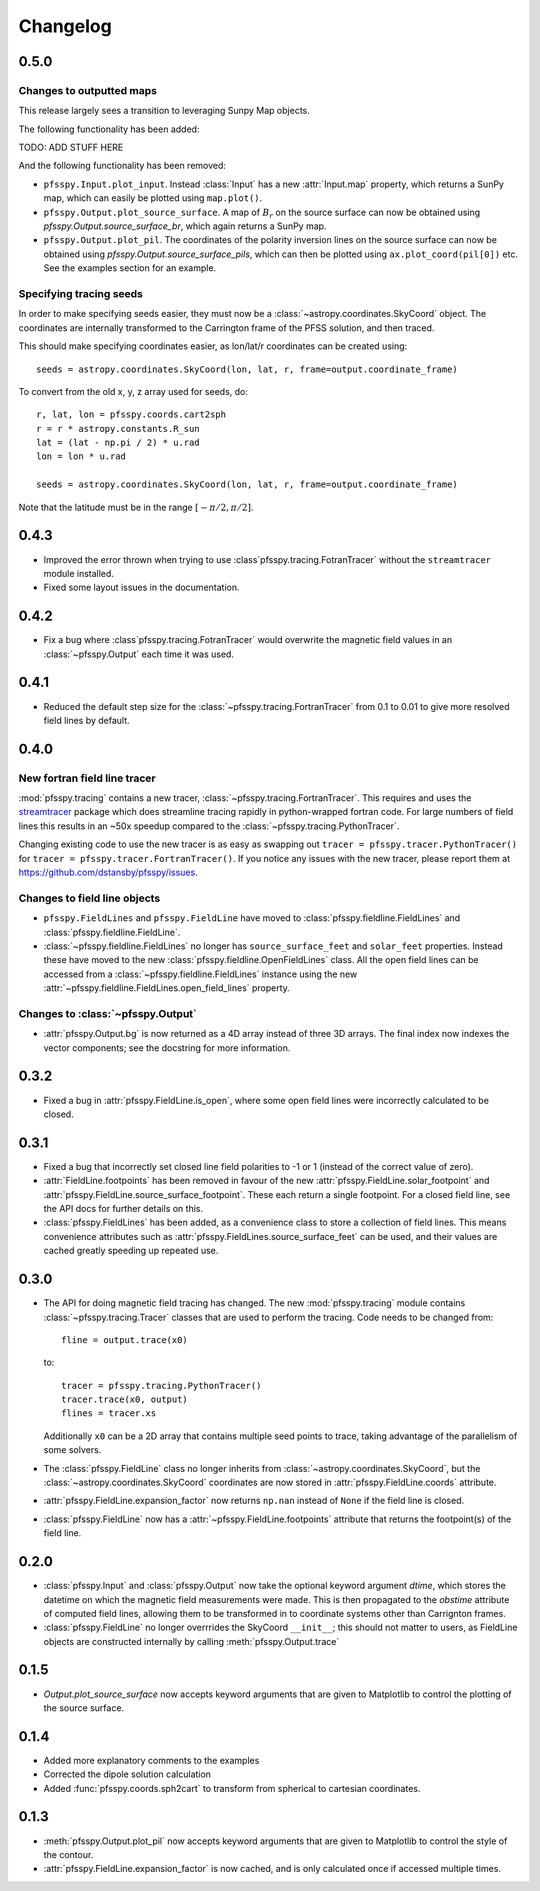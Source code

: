 Changelog
=========

0.5.0
-----

Changes to outputted maps
~~~~~~~~~~~~~~~~~~~~~~~~~
This release largely sees a transition to leveraging Sunpy Map objects.

The following functionality has been added:

TODO: ADD STUFF HERE

And the following functionality has been removed:

- ``pfsspy.Input.plot_input``. Instead :class:`Input` has a new
  :attr:`Input.map`  property, which returns a SunPy map, which can easily
  be plotted using ``map.plot()``.
- ``pfsspy.Output.plot_source_surface``. A map of :math:`B_{r}` on the source
  surface can now be obtained using `pfsspy.Output.source_surface_br`, which
  again returns a SunPy map.
- ``pfsspy.Output.plot_pil``. The coordinates of the polarity inversion lines
  on the source surface can now be obtained using
  `pfsspy.Output.source_surface_pils`, which can then be plotted using
  ``ax.plot_coord(pil[0])`` etc. See the examples section for an example.

Specifying tracing seeds
~~~~~~~~~~~~~~~~~~~~~~~~
In order to make specifying seeds easier, they must now be a
:class:`~astropy.coordinates.SkyCoord` object. The coordinates are internally
transformed to the Carrington frame of the PFSS solution, and then traced.

This should make specifying coordinates easier, as lon/lat/r coordinates can
be created using::

  seeds = astropy.coordinates.SkyCoord(lon, lat, r, frame=output.coordinate_frame)

To convert from the old x, y, z array used for seeds, do::

  r, lat, lon = pfsspy.coords.cart2sph
  r = r * astropy.constants.R_sun
  lat = (lat - np.pi / 2) * u.rad
  lon = lon * u.rad

  seeds = astropy.coordinates.SkyCoord(lon, lat, r, frame=output.coordinate_frame)

Note that the latitude must be in the range :math:`[-\pi/2, \pi/2]`.

0.4.3
-----

- Improved the error thrown when trying to use
  :class`pfsspy.tracing.FotranTracer` without the ``streamtracer`` module
  installed.
- Fixed some layout issues in the documentation.

0.4.2
-----

- Fix a bug where :class`pfsspy.tracing.FotranTracer` would overwrite the
  magnetic field values in an :class:`~pfsspy.Output` each time it was used.

0.4.1
-----

- Reduced the default step size for the :class:`~pfsspy.tracing.FortranTracer`
  from 0.1 to 0.01 to give more resolved field lines by default.

0.4.0
-----

New fortran field line tracer
~~~~~~~~~~~~~~~~~~~~~~~~~~~~~
:mod:`pfsspy.tracing` contains a new tracer,
:class:`~pfsspy.tracing.FortranTracer`. This requires and uses the
`streamtracer <https://streamtracer.readthedocs.io/en/stable/>`_ package
which does streamline tracing rapidly in python-wrapped
fortran code. For large numbers of field lines this results in an ~50x
speedup compared to the :class:`~pfsspy.tracing.PythonTracer`.

Changing existing code to use the new tracer is as easy as swapping out
``tracer = pfsspy.tracer.PythonTracer()`` for
``tracer = pfsspy.tracer.FortranTracer()``. If you notice any issues with the
new tracer, please report them at https://github.com/dstansby/pfsspy/issues.

Changes to field line objects
~~~~~~~~~~~~~~~~~~~~~~~~~~~~~

- ``pfsspy.FieldLines`` and ``pfsspy.FieldLine`` have moved to
  :class:`pfsspy.fieldline.FieldLines` and
  :class:`pfsspy.fieldline.FieldLine`.
- :class:`~pfsspy.fieldline.FieldLines` no longer has ``source_surface_feet``
  and ``solar_feet`` properties. Instead these have moved to the new
  :class:`pfsspy.fieldline.OpenFieldLines` class. All the open field lines
  can be accessed from a :class:`~pfsspy.fieldline.FieldLines` instance using
  the new :attr:`~pfsspy.fieldline.FieldLines.open_field_lines`
  property.

Changes to :class:`~pfsspy.Output`
~~~~~~~~~~~~~~~~~~~~~~~~~~~~~~~~~~
- :attr:`pfsspy.Output.bg` is now returned as a 4D array instead of three 3D
  arrays. The final index now indexes the vector components; see the docstring
  for more information.

0.3.2
-----
- Fixed a bug in :attr:`pfsspy.FieldLine.is_open`, where some open field lines
  were incorrectly calculated to be closed.

0.3.1
-----
- Fixed a bug that incorrectly set closed line field polarities to -1 or 1
  (instead of the correct value of zero).
- :attr:`FieldLine.footpoints` has been removed in favour of the new
  :attr:`pfsspy.FieldLine.solar_footpoint` and
  :attr:`pfsspy.FieldLine.source_surface_footpoint`. These each return a single
  footpoint. For a closed field line, see the API docs for further details
  on this.
- :class:`pfsspy.FieldLines` has been added, as a convenience class to store a
  collection of field lines. This means convenience attributes such as
  :attr:`pfsspy.FieldLines.source_surface_feet` can be used, and their values are
  cached greatly speeding up repeated use.

0.3.0
-----

- The API for doing magnetic field tracing has changed.
  The new :mod:`pfsspy.tracing` module contains :class:`~pfsspy.tracing.Tracer`
  classes that are used to perform the tracing. Code needs to be changed from::

    fline = output.trace(x0)

  to::

    tracer = pfsspy.tracing.PythonTracer()
    tracer.trace(x0, output)
    flines = tracer.xs

  Additionally ``x0`` can be a 2D array that contains multiple seed
  points to trace, taking advantage of the parallelism of some solvers.
- The :class:`pfsspy.FieldLine` class no longer inherits from
  :class:`~astropy.coordinates.SkyCoord`, but the
  :class:`~astropy.coordinates.SkyCoord` coordinates are now stored in
  :attr:`pfsspy.FieldLine.coords` attribute.
- :attr:`pfsspy.FieldLine.expansion_factor` now returns ``np.nan`` instead of
  ``None`` if the field line is closed.
- :class:`pfsspy.FieldLine` now has a :attr:`~pfsspy.FieldLine.footpoints`
  attribute that returns the footpoint(s) of the field line.

0.2.0
-----

- :class:`pfsspy.Input` and :class:`pfsspy.Output` now take the optional keyword
  argument *dtime*, which stores the datetime on which the magnetic field
  measurements were made. This is then propagated to the *obstime* attribute
  of computed field lines, allowing them to be transformed in to coordinate
  systems other than Carrignton frames.
- :class:`pfsspy.FieldLine` no longer overrrides the SkyCoord ``__init__``;
  this should not matter to users, as FieldLine objects are constructed
  internally by calling :meth:`pfsspy.Output.trace`

0.1.5
-----

- `Output.plot_source_surface` now accepts keyword arguments that are given to
  Matplotlib to control the plotting of the source surface.

0.1.4
-----

- Added more explanatory comments to the examples
- Corrected the dipole solution calculation
- Added :func:`pfsspy.coords.sph2cart` to transform from spherical to cartesian
  coordinates.

0.1.3
-----

- :meth:`pfsspy.Output.plot_pil` now accepts keyword arguments that are given
  to Matplotlib to control the style of the contour.
- :attr:`pfsspy.FieldLine.expansion_factor` is now cached, and is only
  calculated once if accessed multiple times.
